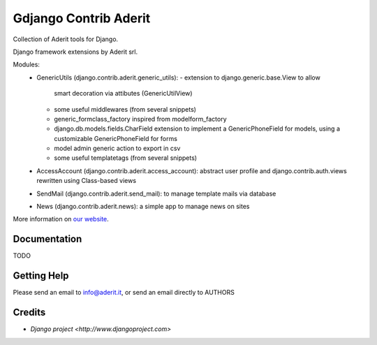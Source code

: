 ##########
Gdjango Contrib Aderit
##########

Collection of Aderit tools for Django.

Django framework extensions by Aderit srl.

Modules:
 * GenericUtils (django.contrib.aderit.generic_utils): 
   - extension to django.generic.base.View to allow
     smart decoration via attibutes (GenericUtilView)
   - some useful middlewares (from several snippets)
   - generic_formclass_factory inspired from modelform_factory
   - django.db.models.fields.CharField extension to implement
     a GenericPhoneField for models, using a customizable
     GenericPhoneField for forms
   - model admin generic action to export in csv
   - some useful templatetags (from several snippets)
 * AccessAccount (django.contrib.aderit.access_account):
   abstract user profile and django.contrib.auth.views rewritten
   using Class-based views
 * SendMail (django.contrib.aderit.send_mail):
   to manage template mails via database
 * News (django.contrib.aderit.news):
   a simple app to manage news on sites

More information on `our website <http://www.aderit.it>`_.

*************
Documentation
*************

TODO

************
Getting Help
************

Please send an email to info@aderit.it, or send an email directly to AUTHORS

*******
Credits
*******

* `Django project <http://www.djangoproject.com>`

